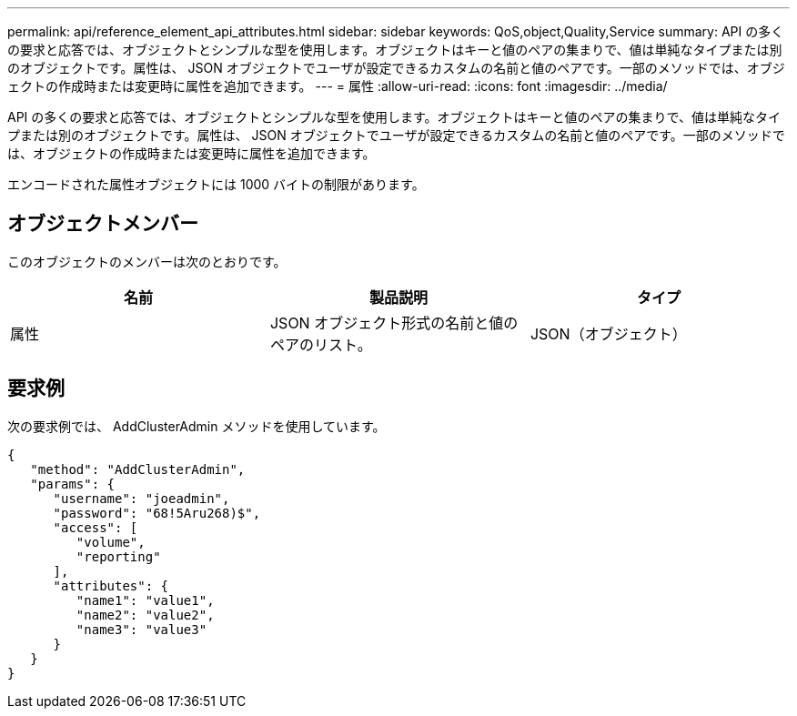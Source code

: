 ---
permalink: api/reference_element_api_attributes.html 
sidebar: sidebar 
keywords: QoS,object,Quality,Service 
summary: API の多くの要求と応答では、オブジェクトとシンプルな型を使用します。オブジェクトはキーと値のペアの集まりで、値は単純なタイプまたは別のオブジェクトです。属性は、 JSON オブジェクトでユーザが設定できるカスタムの名前と値のペアです。一部のメソッドでは、オブジェクトの作成時または変更時に属性を追加できます。 
---
= 属性
:allow-uri-read: 
:icons: font
:imagesdir: ../media/


[role="lead"]
API の多くの要求と応答では、オブジェクトとシンプルな型を使用します。オブジェクトはキーと値のペアの集まりで、値は単純なタイプまたは別のオブジェクトです。属性は、 JSON オブジェクトでユーザが設定できるカスタムの名前と値のペアです。一部のメソッドでは、オブジェクトの作成時または変更時に属性を追加できます。

エンコードされた属性オブジェクトには 1000 バイトの制限があります。



== オブジェクトメンバー

このオブジェクトのメンバーは次のとおりです。

|===
| 名前 | 製品説明 | タイプ 


 a| 
属性
 a| 
JSON オブジェクト形式の名前と値のペアのリスト。
 a| 
JSON（オブジェクト）

|===


== 要求例

次の要求例では、 AddClusterAdmin メソッドを使用しています。

[listing]
----
{
   "method": "AddClusterAdmin",
   "params": {
      "username": "joeadmin",
      "password": "68!5Aru268)$",
      "access": [
         "volume",
         "reporting"
      ],
      "attributes": {
         "name1": "value1",
         "name2": "value2",
         "name3": "value3"
      }
   }
}
----